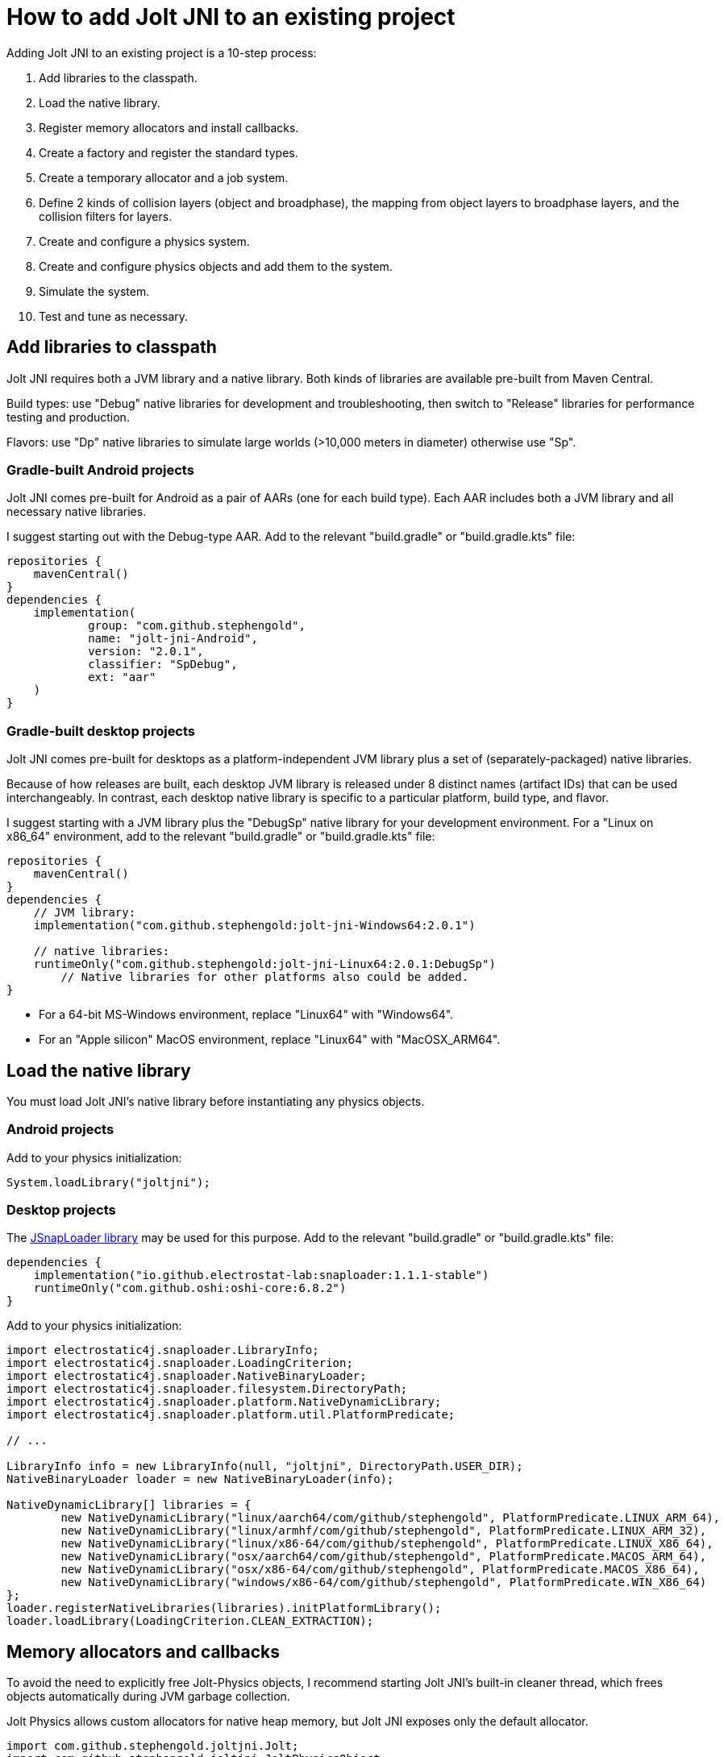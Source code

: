 = How to add Jolt JNI to an existing project
:Project: Jolt JNI
:experimental:
:page-pagination:
:url-enwiki: https://en.wikipedia.org/wiki
:url-tutorial: https://github.com/stephengold/jolt-jni-docs/blob/master/java-apps/src/main/java/com/github/stephengold/sportjolt/javaapp/sample

Adding {Project} to an existing project is a 10-step process:

. Add libraries to the classpath.
. Load the native library.
. Register memory allocators and install callbacks.
. Create a factory and register the standard types.
. Create a temporary allocator and a job system.
. Define 2 kinds of collision layers (object and broadphase),
   the mapping from object layers to broadphase layers,
   and the collision filters for layers.
. Create and configure a physics system.
. Create and configure physics objects and add them to the system.
. Simulate the system.
. Test and tune as necessary.


== Add libraries to classpath

{Project} requires both a JVM library and a native library.
Both kinds of libraries are available pre-built from Maven Central.

Build types:  use "Debug" native libraries for development and troubleshooting,
then switch to "Release" libraries for performance testing and production.

Flavors:  use "Dp" native libraries to simulate large worlds
(>10,000 meters in diameter) otherwise use "Sp".

=== Gradle-built Android projects

{Project} comes pre-built for Android as a pair of AARs (one for each build type).
Each AAR includes both a JVM library and all necessary native libraries.

I suggest starting out with the Debug-type AAR.
Add to the relevant "build.gradle" or "build.gradle.kts" file:

[source,groovy]
----
repositories {
    mavenCentral()
}
dependencies {
    implementation(
            group: "com.github.stephengold",
            name: "jolt-jni-Android",
            version: "2.0.1",
            classifier: "SpDebug",
            ext: "aar"
    )
}
----

=== Gradle-built desktop projects

{Project} comes pre-built for desktops as a platform-independent JVM library
plus a set of (separately-packaged) native libraries.

Because of how releases are built,
each desktop JVM library is released under 8 distinct names (artifact IDs)
that can be used interchangeably.
In contrast, each desktop native library is specific to a particular platform,
build type, and flavor.

I suggest starting with a JVM library
plus the "DebugSp" native library for your development environment.
For a "Linux on x86_64" environment,
add to the relevant "build.gradle" or "build.gradle.kts" file:

[source,groovy]
----
repositories {
    mavenCentral()
}
dependencies {
    // JVM library:
    implementation("com.github.stephengold:jolt-jni-Windows64:2.0.1")

    // native libraries:
    runtimeOnly("com.github.stephengold:jolt-jni-Linux64:2.0.1:DebugSp")
        // Native libraries for other platforms also could be added.
}
----

* For a 64-bit MS-Windows environment, replace "Linux64" with "Windows64".
* For an "Apple silicon" MacOS environment, replace "Linux64" with "MacOSX_ARM64".


== Load the native library

You must load {Project}'s native library
before instantiating any physics objects.

=== Android projects

Add to your physics initialization:

[source,java]
----
System.loadLibrary("joltjni");
----

=== Desktop projects

The https://github.com/Electrostat-Lab/jSnapLoader[JSnapLoader library]
may be used for this purpose.
Add to the relevant "build.gradle" or "build.gradle.kts" file:

[source,groovy]
----
dependencies {
    implementation("io.github.electrostat-lab:snaploader:1.1.1-stable")
    runtimeOnly("com.github.oshi:oshi-core:6.8.2")
}
----

Add to your physics initialization:

[source,java]
----
import electrostatic4j.snaploader.LibraryInfo;
import electrostatic4j.snaploader.LoadingCriterion;
import electrostatic4j.snaploader.NativeBinaryLoader;
import electrostatic4j.snaploader.filesystem.DirectoryPath;
import electrostatic4j.snaploader.platform.NativeDynamicLibrary;
import electrostatic4j.snaploader.platform.util.PlatformPredicate;

// ...

LibraryInfo info = new LibraryInfo(null, "joltjni", DirectoryPath.USER_DIR);
NativeBinaryLoader loader = new NativeBinaryLoader(info);

NativeDynamicLibrary[] libraries = {
        new NativeDynamicLibrary("linux/aarch64/com/github/stephengold", PlatformPredicate.LINUX_ARM_64),
        new NativeDynamicLibrary("linux/armhf/com/github/stephengold", PlatformPredicate.LINUX_ARM_32),
        new NativeDynamicLibrary("linux/x86-64/com/github/stephengold", PlatformPredicate.LINUX_X86_64),
        new NativeDynamicLibrary("osx/aarch64/com/github/stephengold", PlatformPredicate.MACOS_ARM_64),
        new NativeDynamicLibrary("osx/x86-64/com/github/stephengold", PlatformPredicate.MACOS_X86_64),
        new NativeDynamicLibrary("windows/x86-64/com/github/stephengold", PlatformPredicate.WIN_X86_64)
};
loader.registerNativeLibraries(libraries).initPlatformLibrary();
loader.loadLibrary(LoadingCriterion.CLEAN_EXTRACTION);
----


== Memory allocators and callbacks

To avoid the need to explicitly free Jolt-Physics objects,
I recommend starting {Project}'s built-in cleaner thread,
which frees objects automatically during JVM garbage collection.

Jolt Physics allows custom allocators for native heap memory,
but {Project} exposes only the default allocator.

[source,java]
----
import com.github.stephengold.joltjni.Jolt;
import com.github.stephengold.joltjni.JoltPhysicsObject;

// ...

JoltPhysicsObject.startCleaner(); // to free Jolt-Physics objects automatically
Jolt.registerDefaultAllocator(); // tell Jolt Physics to use malloc/free
----

Similarly, Jolt Physics allows custom callbacks
for native assertions and trace output,
but {Project} exposes only the default callbacks,
which print to the standard output.

[source,java]
----
Jolt.installDefaultAssertCallback();
Jolt.installDefaultTraceCallback();
----

[NOTE]
====
In Release-type native libraries, assertions are disabled,
so `installDefaultAssertCallback()` is a no-op.
====


== Create factory and register types

Jolt Physics uses a factory object to create instances of classes
based on their name or hash,
for instance when deserializing saved data.

Once the factory is created,
you should register all the standard types
and install their collision handlers.

[source,java]
----
boolean success = Jolt.newFactory();
assert success;
Jolt.registerTypes();
----


== Temporary allocator and job system

Jolt Physics needs a `TempAllocator` to allocate temporary memory
during simulation.
Since it's difficult to predict how much temporary memory will be needed,
I recommend using `TempAllocatorMalloc`, the most flexible implementation.

[source,java]
----
import com.github.stephengold.joltjni.TempAllocator;
import com.github.stephengold.joltjni.TempAllocatorMalloc;

// ...

TempAllocator tempAllocator = new TempAllocatorMalloc();
----

Similarly, Jolt Physics needs a `JobSystem` to assign simulation tasks to CPUs.
Since it's difficult to predict how many jobs and barriers will be needed,
I suggest using the default limits,
even though they may be larger than needed.
For now, I assume you'll want to use all available CPUs.

[source,java]
----
import com.github.stephengold.joltjni.JobSystem;
import com.github.stephengold.joltjni.JobSystemThreadPool;

// ...

int numWorkerThreads = Runtime.getRuntime().availableProcessors();
JobSystem jobSystem = new JobSystemThreadPool(
        Jolt.cMaxPhysicsJobs, Jolt.cMaxPhysicsBarriers, numWorkerThreads);
----


== Collision layers

Jolt Physics allows you to organize bodies into _collision layers_
and specify which layers may collide.
It's typical to put moving and non-moving bodies
into separate layers
and specify that non-moving bodies collide only with moving bodies,
not with other non-moving bodies.

Each body belongs to an _object layer_, defaulting to layer 0.
You can define up to 65_536 object layers.

Collision layers can be defined both for objects and broadphase:

* _broadphase layers_ are used during broad-phase detection, and
* _object layers_ are used during narrow-phase detection.

The sole limitation is that there must be a consistent mapping
from object layers to broadphase layers.

For now, I suggest putting moving and non-moving bodies
into separate object layers
and mapping both object layers to broadphase layer 0.

[source,java]
----
int numObjLayers = 2;
int numBpLayers = 1;

final int objLayerMoving = 0;
final int objLayerNonMoving = 1;

ObjectLayerPairFilterTable ovoFilter
        = new ObjectLayerPairFilterTable(numObjLayers);
// Enable collisions between 2 moving bodies:
ovoFilter.enableCollision(objLayerMoving, objLayerMoving);
// Enable collisions between a moving body and a non-moving one:
ovoFilter.enableCollision(objLayerMoving, objLayerNonMoving);
// Disable collisions between 2 non-moving bodies:
ovoFilter.disableCollision(objLayerNonMoving, objLayerNonMoving);

// Map both object layers to broadphase layer 0:
BroadPhaseLayerInterfaceTable layerMap
        = new BroadPhaseLayerInterfaceTable(numObjLayers, numBpLayers);
layerMap.mapObjectToBroadPhaseLayer(objLayerMoving, 0);
layerMap.mapObjectToBroadPhaseLayer(objLayerNonMoving, 0);

// Pre-compute the rules for colliding object layers with broadphase layers:
ObjectVsBroadPhaseLayerFilter ovbFilter
        = new ObjectVsBroadPhaseLayerFilterTable(
                layerMap, numBpLayers, ovoFilter, numObjLayers);
----

For further advice regarding collision layers, see
https://jrouwe.github.io/JoltPhysics/index.html#collision-detection[the collision-detection section of the Jolt-Physics documentation].


== Create a physics system

As soon as you create a `PhysicsSystem`, you should configure it
to the expected number of number of bodies, mutexes, body pairs, and contacts.
In many cases, it's difficult to predict how many resources will be needed,
so I suggest setting these limits fairly high.

[source,java]
----
PhysicsSystem physicsSystem = new PhysicsSystem();

int maxBodies = 5_000;
int numBodyMutexes = 0; // 0 means "use the default number"
int maxBodyPairs = 65_536;
int maxContacts = 20_480;
physicsSystem.init(maxBodies, numBodyMutexes, maxBodyPairs, maxContacts,
        layerMap, ovbFilter, ovoFilter);
----


== Add physics objects

_Physics objects_ include:

* bodies (`Body`)
** rigid bodies
** soft bodies
* constraints (`Constraint`)
** vehicles (`VehicleConstraint`)
* characters (`CharacterBase`)

This tutorial first introduces rigid bodies.

Body creation starts with a `BodyCreationSettings` object, which can be reused.
Here's a code fragment that creates a spherical rigid body:

[source,java]
----
// Create a collision shape:
float ballRadius = 1f;
ConstShape ballShape = new SphereShape(ballRadius);

// Create and configure body-creation settings:
BodyCreationSettings bcs = new BodyCreationSettings();
bcs.setShape(ballShape);

// Create a rigid body for a specific PhysicsSystem:
BodyInterface bi = physicsSystem.getBodyInterface();
Body ball = bi.createBody(bcs);
----

A body isn't simulated unless it's added to the system.
Use `BodyInterface.addBody()`:

[source,java]
----
bi.addBody(ball, EActivation.Activate);
----


== Simulate the system

To simulate a single 20-millisecond step:

[source,java]
----
float timePerStep = 0.02f; // in seconds
int numCollisionSteps = 1;
physicsSystem.update(
        timePerStep, numCollisionSteps, tempAllocator, jobSystem);
----


== HelloJoltJni

{url-tutorial}/console/HelloJoltJni.java[HelloJoltJni]
is a complete console app (no graphics)
that serves as a starting point for running {Project}.

It illustrates:

. loading a native library
. creating a `PhysicsSystem`
. creating 2 bodies and adding them to the system
. simulating 50 steps

[IMPORTANT]
====
`HelloJoltJni` is the first in a series of
tutorial apps designed for hands-on learning.
I expect you to not only study the source code,
but to actually run the app as well.
Take time *now* to set up a
{url-enwiki}/Integrated_development_environment[software development environment]
for this purpose!

For instance, if you install Git and a Java Development Kit,
you should be able to launch tutorial apps from a command shell, like so:

. `git clone https://github.com/stephengold/jolt-jni-docs.git`
. `cd jolt-jni-docs`
. `./gradlew :java-apps:HelloJoltJni`
====


== Summary

* Two libraries are required: a JVM library and a native library.
* You can organize bodies into layers and specify which layers collide.
* Physics objects aren't simulated unless they're added to a system.
